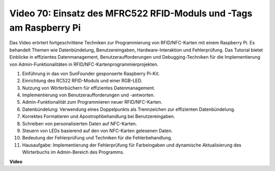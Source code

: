 Video 70: Einsatz des MFRC522 RFID-Moduls und -Tags am Raspberry Pi
=======================================================================================

Das Video erörtert fortgeschrittene Techniken zur Programmierung von RFID/NFC-Karten mit einem Raspberry Pi. Es behandelt Themen wie Datenbündelung, Benutzereingaben, Hardware-Interaktion und Fehlerprüfung. Das Tutorial bietet Einblicke in effizientes Datenmanagement, Benutzeraufforderungen und Debugging-Techniken für die Implementierung von Admin-Funktionalitäten in RFID/NFC-Kartenprogrammierprojekten.

1. Einführung in das von SunFounder gesponserte Raspberry Pi-Kit.
2. Einrichtung des RC522 RFID-Moduls und einer RGB-LED.
3. Nutzung von Wörterbüchern für effizientes Datenmanagement.
4. Implementierung von Benutzeraufforderungen und -antworten.
5. Admin-Funktionalität zum Programmieren neuer RFID/NFC-Karten.
6. Datenbündelung: Verwendung eines Doppelpunkts als Trennzeichen zur effizienten Datenbündelung.
7. Korrektes Formatieren und Apostrophbehandlung bei Benutzereingaben.
8. Schreiben von personalisierten Daten auf NFC-Karten.
9. Steuern von LEDs basierend auf den von NFC-Karten gelesenen Daten.
10. Bedeutung der Fehlerprüfung und Techniken für die Fehlerbehandlung.
11. Hausaufgabe: Implementierung der Fehlerprüfung für Farbeingaben und dynamische Aktualisierung des Wörterbuchs im Admin-Bereich des Programms.

**Video**

.. raw:: html

    <iframe width="700" height="500" src="https://www.youtube.com/embed/P58Xv9Q3f60?si=HK_TAmxyw1Xr90Qf" title="YouTube-Videoplayer" frameborder="0" allow="accelerometer; autoplay; clipboard-write; encrypted-media; gyroscope; picture-in-picture; web-share" allowfullscreen></iframe>


